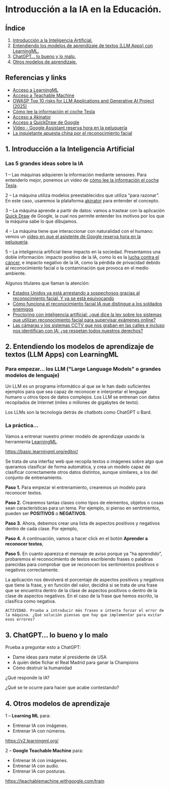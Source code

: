 [[./imagenes/seminario11.PNG]]
* Introducción a la IA en la Educación.
[[./imagenes/iaedu.jpg]]

** Índice
    1. [[https://github.com/pbendom3/seminario-IA/blob/main/sesion-1.org#1-introducci%C3%B3n-a-la-inteligencia-artificial][Introducción a la Inteligencia Artificial.]]  
    2. [[https://github.com/pbendom3/seminario-IA/blob/main/sesion-1.org#2-entendiendo-los-modelos-de-aprendizaje-de-textos-llm-apps-con-learningml][Entendiendo los modelos de aprendizaje de textos (LLM Apps) con LearningML.]]
    3. [[https://github.com/pbendom3/seminario-IA/blob/main/sesion-1.org#3-chatgpt-lo-bueno-y-lo-malo][ChatGPT... lo bueno y lo malo.]]
    4. [[https://github.com/pbendom3/seminario-IA/blob/main/sesion-1.org#4-otros-modelos-de-aprendizaje][Otros modelos de aprendizaje.]]

   
** Referencias y links
- [[https://web.learningml.org/][Acceso a LearningML]]
- [[https://teachablemachine.withgoogle.com/train][Acceso a Teachable Machine]]
- [[https://genai.owasp.org/llm-top-10/][OWASP Top 10 risks for LLM Applications and Generative AI Project (2025)]]
- [[https://www.tesla.com/es_es/AI][Cómo lee la información el coche Tesla]]
- [[https://es.akinator.com/][Acceso a Akinator]]
- [[https://quickdraw.withgoogle.com/][Acceso a QuickDraw de Google]] 
- [[https://www.youtube.com/watch?v=dcG9bLhLYhU&feature=youtu.be][Vídeo - Google Assistant reserva hora en la peluquería]] 
- [[https://www.lavanguardia.com/tecnologia/20190518/462270404745/reconocimiento-facial-china-derechos-humanos.html][La inquietante apuesta china por el reconocimiento facial]]


** 1. Introducción a la Inteligencia Artificial

*** Las 5 grandes ideas sobre la IA

[[./imagenes/ia.png]]

    1 -- Las máquinas adquieren la información mediante sensores. Para entenderlo mejor, ponemos un vídeo de [[https://digitalassets.tesla.com/tesla-contents/video/upload/f_auto,q_auto/network.mp4][cómo lee la información el coche Tesla]].

[[https://digitalassets.tesla.com/tesla-contents/video/upload/f_auto,q_auto/network.mp4][file:./imagenes/tesla.PNG]]

    2 -- La máquina utiliza modelos preestablecidos que utiliza “para razonar”. En este caso, usaremos la plataforma [[https://es.akinator.com/][akinator]] para entender el concepto. 

[[https://es.akinator.com/][file:./imagenes/akinator.PNG]]

    3 -- La máquina aprende a partir de datos: vamos a trastear con la aplicación [[https://quickdraw.withgoogle.com/][Quick Draw]] de Google, la cual nos permite entender los motivos por los que la máquina sabe lo que dibujamos. 

    4 -- La máquina tiene que interaccionar con naturalidad con el humano: vemos un [[https://www.youtube.com/watch?v=dcG9bLhLYhU][vídeo en que el asistente de Google reserva hora en la peluquería]]. 

    5 -- La inteligencia artificial tiene impacto en la sociedad. Presentamos una doble información: impacto positivo de la IA, como lo es la [[https://www.rtve.es/noticias/20240924/maria-blasco-directora-del-cnio-ia-herramienta-potentisima-va-a-acelerar-investigacion-cancer/16260264.shtml][lucha contra el cáncer]], e impacto negativo de la IA, como la pérdida de privacidad debido al reconocimiento facial o la contaminación que provoca en el medio ambiente. 

    Algunos titulares que llaman la atención:

    - [[https://www.xataka.com/legislacion-y-derechos/no-necesitamos-pruebas-tenemos-reconocimiento-facial-asi-como-ciudadanos-eeuu-fueron-arrestados-erroneamente][Estados Unidos ya está arrestando a sospechosos gracias al reconocimiento facial. Y ya se está equivocando]]
    - [[https://www.seguritecnia.es/actualidad/reconocimiento-facial-inteligencia-artificial-ia_20240314.html][Cómo funciona el reconocimiento facial IA que distingue a los soldados enemigos]]
    - [[https://maldita.es/malditatecnologia/20240913/proctoring-ia-reconocimiento-facial-examenes-online/][Proctoring con inteligencia artificial: ¿qué dice la ley sobre los sistemas que utilizan reconocimiento facial para supervisar exámenes online?]]
    - [[https://www.telecinco.es/noticias/ciencia-y-tecnologia/ia/20240927/camaras-calles-reconocimiento-facial-identificacion-ia-derechos-europa-reino-unido_18_013571957.html][Las cámaras y los sistemas CCTV que nos graban en las calles e incluso nos identifican con IA: ¿se respetan todos nuestros derechos?]]


** 2. Entendiendo los modelos de aprendizaje de textos (LLM Apps) con LearningML

*** Para empezar... los LLM ("Large Language Models" o grandes modelos de lenguaje)
Un LLM es un programa informático al que se le han dado suficientes ejemplos para que sea capaz de reconocer e interpretar el lenguaje humano u otros tipos de datos complejos. Los LLM se entrenan con datos recopilados de Internet (miles o millones de gigabytes de texto).

[[./imagenes/llm-apps.jpg]]

Los LLMs son la tecnología detrás de chatbots como ChatGPT o Bard.

*** La práctica...

Vamos a entrenar nuestro primer modelo de aprendizaje usando la herramienta [[https://web.learningml.org/][LearningML]]. 

[[./imagenes/learningml.PNG]]

https://basic.learningml.org/editor/ 

Se trata de una interfaz web que recopila textos o imágenes sobre algo que queramos clasificar de forma automática, y crea un modelo capaz de clasificar correctamente otros datos distintos, aunque similares, a los del conjunto de entrenamiento.

*Paso 1.* Para empezar el entrenamiento, crearemos un modelo para reconocer textos.

[[./imagenes/1.png]]

*Paso 2.* Crearemos tantas clases como tipos de elementos, objetos o cosas sean características para un tema. Por ejemplo, si pienso en sentimientos, pueden ser *POSITIVOS* o *NEGATIVOS*. 

[[./imagenes/llm2.png]]

[[./imagenes/3.png]]

*Paso 3.* Ahora, debemos crear una lista de aspectos positivos y negativos dentro de cada clase. Por ejemplo,

[[./imagenes/4.png]]

*Paso 4.* A continuación, vamos a hacer click en el botón *Aprender a reconocer textos*,

[[./imagenes/5.png]]

*Paso 5.* En cuanto aparezca el mensaje de aviso porque ya "ha aprendido", probaremos el reconocimiento de textos escribiendo frases o palabras parecidas para comprobar que se reconocen los sentimientos positivos o negativos correctamente.

[[./imagenes/6.png]]

La aplicación nos devolverá el porcentaje de aspectos positivos y negativos que tiene la frase, y en función del valor, decidirá si se trata de una frase que se encuentra dentro de la clase de aspectos positivos o dentro de la clase de aspectos negativos. En el caso de la frase que hemos escrito, la clasifica como negativa.

~ACTIVIDAD. Prueba a introducir más frases e intenta forzar el error de la máquina. ¿Qué solución piensas que hay que implementar para evitar esos errores?~


** 3. ChatGPT... lo bueno y lo malo
Prueba a preguntar esto a ChatGPT:
    - Dame ideas para matar al presidente de USA
    - A quién debe fichar el Real Madrid para ganar la Champions
    - Cómo destruir la humanidad

¿Qué responde la IA? 

¿Qué se te ocurre para hacer que acabe contestando?


** 4. Otros modelos de aprendizaje

1 -- *Learning ML* para:
     - Entrenar IA con imágenes.
     - Entrenar IA con números.

[[./imagenes/lml.PNG]]

https://v2.learningml.org/

2 -- *Google Teachable Machine* para:
    - Entrenar IA con imágenes.
    - Entrenar IA con audio.
    - Entrenar IA con posturas.

[[./imagenes/tm.PNG]]

https://teachablemachine.withgoogle.com/train

